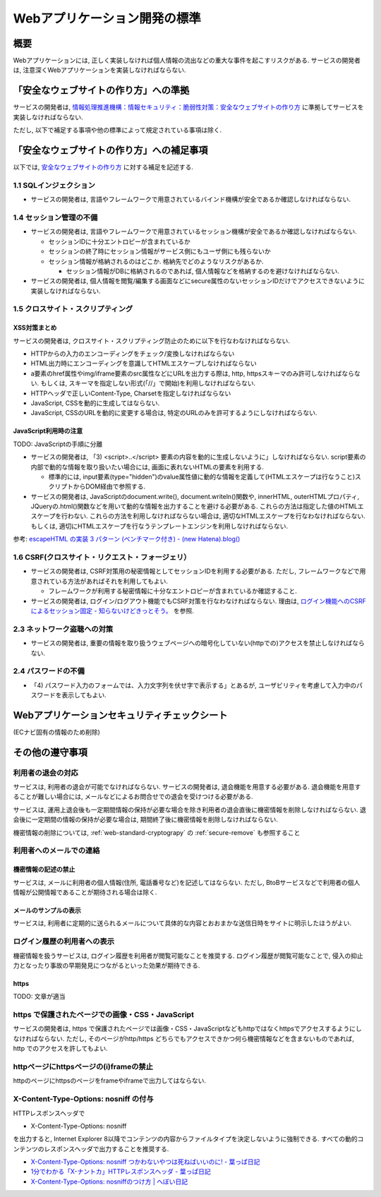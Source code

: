 Webアプリケーション開発の標準
===================================

概要
---------------------------

Webアプリケーションには, 正しく実装しなければ個人情報の流出などの重大な事件を起こすリスクがある. サービスの開発者は, 注意深くWebアプリケーションを実装しなければならない.


「安全なウェブサイトの作り方」への準拠
--------------------------------------------------------------------

サービスの開発者は, `情報処理推進機構：情報セキュリティ：脆弱性対策：安全なウェブサイトの作り方 <http://www.ipa.go.jp/security/vuln/websecurity.html>`_ に準拠してサービスを実装しなければならない.

ただし, 以下で補足する事項や他の標準によって規定されている事項は除く.

「安全なウェブサイトの作り方」への補足事項
--------------------------------------------------------------------

以下では,  `安全なウェブサイトの作り方 <http://www.ipa.go.jp/security/vuln/websecurity.html>`_ に対する補足を記述する.

1.1 SQLインジェクション
^^^^^^^^^^^^^^^^^^^^^^^^^^^^^^^^^^^^^^^^^^^^^^^^^

* サービスの開発者は, 言語やフレームワークで用意されているバインド機構が安全であるか確認しなければならない.

1.4 セッション管理の不備
^^^^^^^^^^^^^^^^^^^^^^^^^^^^^^^^^^^^^^^^^^^^^^^^^

* サービスの開発者は, 言語やフレームワークで用意されているセッション機構が安全であるか確認しなければならない.
  
  * セッションIDに十分エントロピーが含まれているか
  * セッションの終了時にセッション情報がサービス側にもユーザ側にも残らないか
  * セッション情報が格納されるのはどこか. 格納先でどのようなリスクがあるか.

    * セッション情報がDBに格納されるのであれば, 個人情報などを格納するのを避けなければならない.

* サービスの開発者は, 個人情報を閲覧/編集する画面などにsecure属性のないセッションIDだけでアクセスできないように実装しなければならない.

1.5 クロスサイト・スクリプティング
^^^^^^^^^^^^^^^^^^^^^^^^^^^^^^^^^^^^^^^^^^^^^^^^^
XSS対策まとめ
################################################

サービスの開発者は, クロスサイト・スクリプティング防止のために以下を行なわなければならない.

* HTTPからの入力のエンコーディングをチェック/変換しなければならない
* HTML出力時にエンコーディングを意識してHTMLエスケープしなければならない
* a要素のhref属性やimg/iframe要素のsrc属性などにURLを出力する際は, http, httpsスキーマのみ許可しなければならない. もしくは, スキーマを指定しない形式(「//」で開始)を利用しなければならない.
* HTTPヘッダで正しいContent-Type, Charsetを指定しなければならない
* JavaScript, CSSを動的に生成してはならない. 
* JavaScript, CSSのURLを動的に変更する場合は, 特定のURLのみを許可するようにしなければならない.

JavaScript利用時の注意
################################################

TODO: JavaScriptの手順に分離

* サービスの開発者は, 「3) <script>..</script> 要素の内容を動的に生成しないように」しなければならない. script要素の内部で動的な情報を取り扱いたい場合には, 画面に表れないHTMLの要素を利用する.

  * 標準的には, input要素(type="hidden")のvalue属性値に動的な情報を定義して(HTMLエスケープは行なうこと)スクリプトからDOM経由で参照する.

* サービスの開発者は, JavaScriptのdocument.write(), document.writeln()関数や, innerHTML, outerHTMLプロパティ, JQueryの.html()関数などを用いて動的な情報を出力することを避ける必要がある. これらの方法は指定した値のHTMLエスケープを行わない. これらの方法を利用しなければならない場合は, 適切なHTMLエスケープを行なわなければならない. もしくは, 適切にHTMLエスケープを行なうテンプレートエンジンを利用しなければならない.

参考: `escapeHTML の実装 3 パターン (ベンチマーク付き) - (new Hatena).blog() <http://d.hatena.ne.jp/reinyannyan/20060711/p1>`_


1.6 CSRF(クロスサイト・リクエスト・フォージェリ）
^^^^^^^^^^^^^^^^^^^^^^^^^^^^^^^^^^^^^^^^^^^^^^^^^^^^^^^^^^^^^^^^^^^^^^^^^^^^^^^^^^^^^^^^^^^^^^^^^^

* サービスの開発者は, CSRF対策用の秘密情報としてセッションIDを利用する必要がある. ただし, フレームワークなどで用意されている方法があればそれを利用してもよい.

  * フレームワークが利用する秘密情報に十分なエントロピーが含まれているか確認すること.
  
* サービスの開発者は, ログイン/ログアウト機能でもCSRF対策を行なわなければならない. 理由は, `ログイン機能へのCSRFによるセッション固定 - 知らないけどきっとそう。 <http://d.hatena.ne.jp/asannou/20100122>`_ を参照.


2.3 ネットワーク盗聴への対策
^^^^^^^^^^^^^^^^^^^^^^^^^^^^^^^^^^^^^^^^^
* サービスの開発者は, 重要の情報を取り扱うウェブページへの暗号化していない(httpでの)アクセスを禁止しなければならない.

2.4 パスワードの不備
^^^^^^^^^^^^^^^^^^^^^^^^^^^^^^^^^^^^^^^^^

* 「4) パスワード入力のフォームでは、入力文字列を伏せ字で表示する」とあるが, ユーザビリティを考慮して入力中のパスワードを表示してもよい.


Webアプリケーションセキュリティチェックシート
--------------------------------------------------------------------

(ECナビ固有の情報のため削除)

その他の遵守事項
--------------------------------------------------------------------

利用者の退会の対応
^^^^^^^^^^^^^^^^^^^^^^^^^^^^^^^^^^^^^^^^^^^^

サービスは, 利用者の退会が可能でなければならない. サービスの開発者は, 退会機能を用意する必要がある. 退会機能を用意することが難しい場合には, メールなどによるお問合せでの退会を受けつける必要がある.

サービスは, 運用上退会後も一定期間情報の保持が必要な場合を除き利用者の退会直後に機密情報を削除しなければならない. 退会後に一定期間の情報の保持が必要な場合は, 期間終了後に機密情報を削除しなければならない.

機密情報の削除については,  
:ref:`web-standard-cryptograpy` 
の
:ref:`secure-remove`
も参照すること

利用者へのメールでの連絡
^^^^^^^^^^^^^^^^^^^^^^^^^^^^^^^^^^^^^^

機密情報の記述の禁止
#########################################

サービスは, メールに利用者の個人情報(住所, 電話番号など)を記述してはならない. ただし, BtoBサービスなどで利用者の個人情報が公開情報であることが期待される場合は除く.

メールのサンプルの表示
##############################################################

サービスは, 利用者に定期的に送られるメールについて具体的な内容とおおまかな送信日時をサイトに明示したほうがよい.

ログイン履歴の利用者への表示
^^^^^^^^^^^^^^^^^^^^^^^^^^^^^^^^^^^^^^^^^^^^^^^^^^

機密情報を扱うサービスは, ログイン履歴を利用者が閲覧可能なことを推奨する. ログイン履歴が閲覧可能なことで, 侵入の抑止力となったり事故の早期発見につながるといった効果が期待できる.

https
####################################

TODO: 文章が適当

https で保護されたページでの画像・CSS・JavaScript
^^^^^^^^^^^^^^^^^^^^^^^^^^^^^^^^^^^^^^^^^^^^^^^^^^^^^^^^^^^^^^^^^
サービスの開発者は, https で保護されたページでは画像・CSS・JavaScriptなどもhttpではなくhttpsでアクセスするようにしなければならない. ただし, そのページがhttp/https どちらでもアクセスできかつ何ら機密情報などを含まないものであれば, http でのアクセスを許してもよい.

httpページにhttpsページの(i)frameの禁止
^^^^^^^^^^^^^^^^^^^^^^^^^^^^^^^^^^^^^^^^^^^^^^^^

httpのページにhttpsのページをframeやiframeで出力してはならない.

X-Content-Type-Options: nosniff の付与
^^^^^^^^^^^^^^^^^^^^^^^^^^^^^^^^^^^^^^^^^^^^^^^^

HTTPレスポンスヘッダで 

* X-Content-Type-Options: nosniff 

を出力すると, Internet Explorer 8以降でコンテンツの内容からファイルタイプを決定しないように強制できる. すべての動的コンテンツのレスポンスヘッダで出力することを推奨する.

* `X-Content-Type-Options: nosniff つかわないやつは死ねばいいのに! - 葉っぱ日記 <http://d.hatena.ne.jp/hasegawayosuke/20110106/p1>`_

* `1分でわかる「X-ナントカ」HTTPレスポンスヘッダ - 葉っぱ日記 <http://d.hatena.ne.jp/hasegawayosuke/20110107/p1>`_

* `X-Content-Type-Options: nosniffのつけ方 | へぼい日記 <http://blog.everqueue.com/chiba/2011/01/06/484/>`_ 

